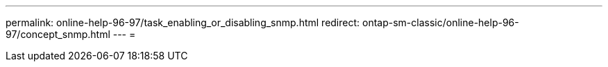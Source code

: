 ---
permalink: online-help-96-97/task_enabling_or_disabling_snmp.html 
redirect: ontap-sm-classic/online-help-96-97/concept_snmp.html 
---
= 


